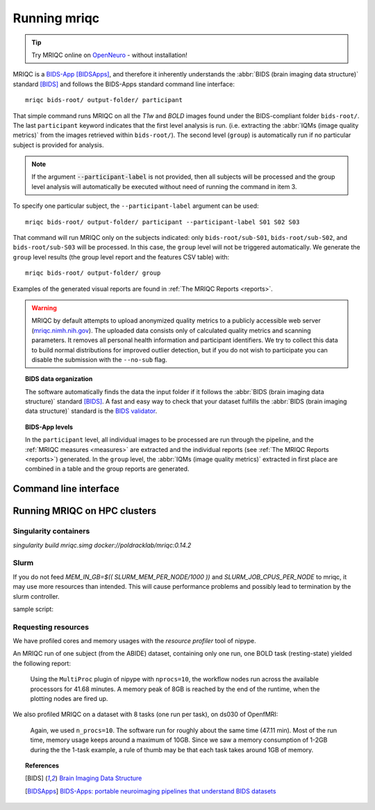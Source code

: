 
.. _running_mriqc:

Running mriqc
-------------


.. tip::
     Try MRIQC online on `OpenNeuro <https://www.openneuro.org/>`_ - without
     installation!


MRIQC is a `BIDS-App <http://bids-apps.neuroimaging.io/>`_ [BIDSApps]_,
and therefore it inherently understands the :abbr:`BIDS (brain
imaging data structure)` standard [BIDS]_ and follows the
BIDS-Apps standard command line interface: ::

  mriqc bids-root/ output-folder/ participant


That simple command runs MRIQC on all the *T1w* and *BOLD* images found
under the BIDS-compliant folder ``bids-root/``.
The last ``participant`` keyword indicates that the first level analysis
is run. (i.e. extracting the :abbr:`IQMs (image quality metrics)` from the
images retrieved within ``bids-root/``).
The second level (``group``) is automatically run if no particular subject
is provided for analysis.

.. note::

   If the argument :code:`--participant-label` is not provided, then all
   subjects will be processed and the group level analysis will
   automatically be executed without need of running the command in item 3.


To specify one particular subject, the ``--participant-label`` argument
can be used: ::

  mriqc bids-root/ output-folder/ participant --participant-label S01 S02 S03

That command will run MRIQC only on the subjects indicated: only
``bids-root/sub-S01``, ``bids-root/sub-S02``, and ``bids-root/sub-S03``
will be processed.
In this case, the ``group`` level will not be triggered automatically.
We generate the ``group`` level results (the group level report and the
features CSV table) with: ::

  mriqc bids-root/ output-folder/ group


Examples of the generated visual reports are found
in :ref:`The MRIQC Reports <reports>`.

.. warning::

    MRIQC by default attempts to upload anonymized quality metrics to a publicly accessible
    web server (`mriqc.nimh.nih.gov <http://mriqc.nimh.nih.gov/>`_). The uploaded data consists
    only of calculated quality metrics and scanning parameters. It removes all personal
    health information and participant identifiers. We try to collect this data to build normal
    distributions for improved outlier detection, but if you do not wish to participate you can
    disable the submission with the ``--no-sub`` flag.

.. topic:: BIDS data organization

    The software automatically finds the data the input folder if it
    follows the :abbr:`BIDS (brain imaging data structure)` standard [BIDS]_.
    A fast and easy way to check that your dataset fulfills the
    :abbr:`BIDS (brain imaging data structure)` standard is
    the `BIDS validator <http://incf.github.io/bids-validator/>`_.


.. topic:: BIDS-App levels

    In the ``participant`` level, all individual images to be processed are run
    through the pipeline, and the :ref:`MRIQC measures <measures>` are extracted and
    the individual reports (see :ref:`The MRIQC Reports <reports>`) generated.
    In the ``group`` level, the :abbr:`IQMs (image quality metrics)` extracted in
    first place are combined in a table and the group reports are generated.



Command line interface
^^^^^^^^^^^^^^^^^^^^^^

.. argparse::
   :ref: mriqc.bin.mriqc_run.get_parser
   :prog: mriqc
   :nodefault:
   :nodefaultconst:



Running MRIQC on HPC clusters
^^^^^^^^^^^^^^^^^^^^^^^^^^^^^
Singularity containers
......................
`singularity build mriqc.simg docker://poldracklab/mriqc:0.14.2`

Slurm
.....
If you do not feed `MEM_IN_GB=$(( SLURM_MEM_PER_NODE/1000 ))` and `SLURM_JOB_CPUS_PER_NODE` to mriqc, it may use more resources than intended. This will cause performance problems and possibly lead to termination by the slurm controller.
     
sample script:

.. 
    #!/bin/bash                                                                                                                        
    #
    #SBATCH -n 8            # Number of cores. 
    #SBATCH -N 1            # Number of nodes
    #SBATCH -t 5-13:20      # Runtime in D-HH:MM format
    #SBATCH -p myPartition  # Partition to submit to
    #SBATCH --mem=800000    # Memory pool for all CPUs, in MB
     
    # calculate slurm allocations to pass to mriqc
    MEM_IN_GB=$(( SLURM_MEM_PER_NODE/1000 ))
     
    # prepare workdir in scratch
    WD=/scratch/myUser/${SLURM_JOB_ID}
    mkdir -p ${WD}
     
    printf "Working Directory = ${WD} \n"
    printf "MEM_IN_GB = ${MEM_IN_GB} \n"
    printf "SLURM_JOB_CPUS_PER_NODE = ${SLURM_JOB_CPUS_PER_NODE} \n"
     
    # run mriqc and clear out the working directory if mriqc is finishes successfully
     
    singularity -s exec -B <bids_dir>:/data:ro -B /scratch -B <output_dir>:/out /path/to/mriqc.simg /data /out participant --no-sub --nprocs ${SLURM_JOB_CPUS_PER_NODE} --mem_gb ${MEM_IN_GB} -w ${WD} -f && rm -r ${WD}

Requesting resources
....................

We have profiled cores and memory usages with the *resource profiler*
tool of nipype.

An MRIQC run of one subject (from the ABIDE) dataset, containing only one
run, one BOLD task (resting-state) yielded the following report:

  .. raw:: html

      <iframe src="_static/bold-1subject-1task.html" height="345px" width="100%"></iframe>


  Using the ``MultiProc`` plugin of nipype with ``nprocs=10``, the workflow
  nodes run across the available processors for 41.68 minutes.
  A memory peak of 8GB is reached by the end of the runtime, when the
  plotting nodes are fired up.

We also profiled MRIQC on a dataset with 8 tasks (one run per task),
on ds030 of OpenfMRI:

  .. raw:: html

      <iframe src="_static/bold-1subject-8tasks.html" height="345px" width="100%"></iframe>

  Again, we used ``n_procs=10``. The software run for roughly about the same
  time (47.11 min). Most of the run time, memory usage keeps around a
  maximum of 10GB. Since we saw a memory consumption of 1-2GB during the
  the 1-task example, a rule of thumb may be that each task takes around
  1GB of memory.


.. topic:: References

  .. [BIDS] `Brain Imaging Data Structure <http://bids.neuroimaging.io/>`_
  .. [BIDSApps] `BIDS-Apps: portable neuroimaging pipelines that understand BIDS
     datasets <http://bids-apps.neuroimaging.io/>`_

